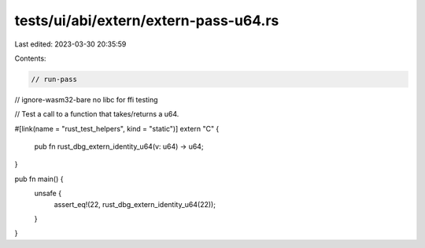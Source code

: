 tests/ui/abi/extern/extern-pass-u64.rs
======================================

Last edited: 2023-03-30 20:35:59

Contents:

.. code-block:: rs

    // run-pass
// ignore-wasm32-bare no libc for ffi testing

// Test a call to a function that takes/returns a u64.

#[link(name = "rust_test_helpers", kind = "static")]
extern "C" {
    pub fn rust_dbg_extern_identity_u64(v: u64) -> u64;
}

pub fn main() {
    unsafe {
        assert_eq!(22, rust_dbg_extern_identity_u64(22));
    }
}


